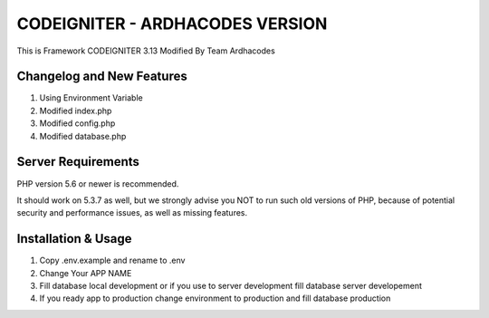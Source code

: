 ###################
CODEIGNITER - ARDHACODES VERSION
###################

This is Framework CODEIGNITER 3.13 Modified By Team Ardhacodes


**************************
Changelog and New Features
**************************

1. Using Environment Variable
2. Modified index.php
3. Modified config.php
4. Modified database.php

*******************
Server Requirements
*******************

PHP version 5.6 or newer is recommended.

It should work on 5.3.7 as well, but we strongly advise you NOT to run
such old versions of PHP, because of potential security and performance
issues, as well as missing features.

************
Installation & Usage
************
1. Copy .env.example and rename to .env
2. Change Your APP NAME
3. Fill database local development or if you use to server development fill database server developement
4. If you ready app to production change environment to production and fill database production
